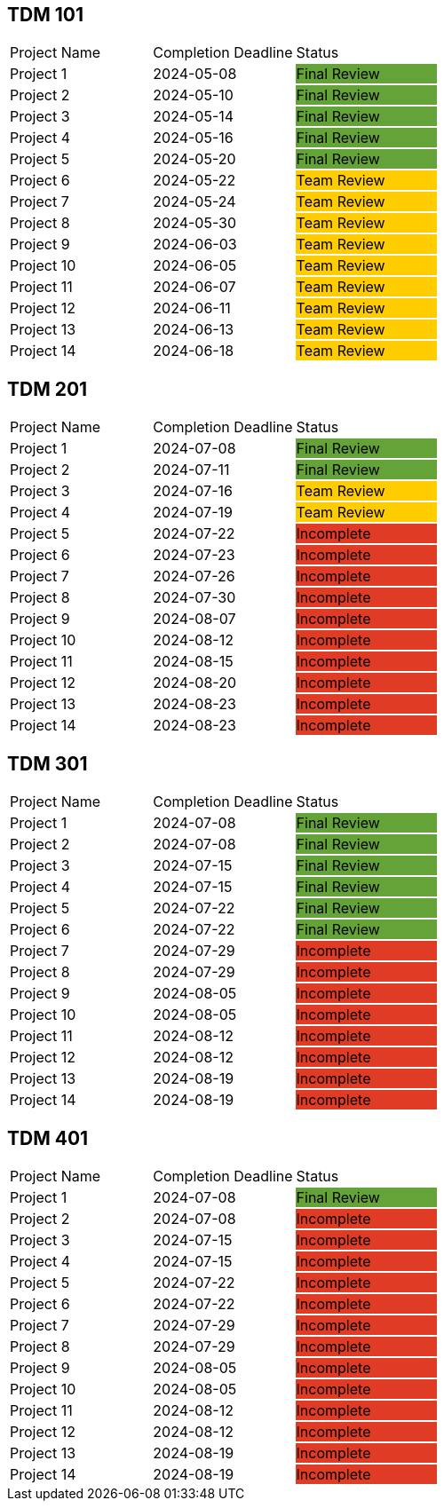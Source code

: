 // copy/paste these for project status as needed
// Incomplete   {set:cellbgcolor:#e03b24}
// Team Review  {set:cellbgcolor:#ffcc00}
// Final Review {set:cellbgcolor:#64a338}

## TDM 101
|===
| Project Name {set:cellbgcolor:} | Completion Deadline | Status
| Project 1  {set:cellbgcolor:} | 2024-05-08 | Final Review {set:cellbgcolor:#64a338}
| Project 2  {set:cellbgcolor:} | 2024-05-10 | Final Review {set:cellbgcolor:#64a338}
| Project 3  {set:cellbgcolor:} | 2024-05-14 | Final Review {set:cellbgcolor:#64a338}
| Project 4  {set:cellbgcolor:} | 2024-05-16 | Final Review {set:cellbgcolor:#64a338}
| Project 5  {set:cellbgcolor:} | 2024-05-20 | Final Review {set:cellbgcolor:#64a338}
| Project 6  {set:cellbgcolor:} | 2024-05-22 | Team Review  {set:cellbgcolor:#ffcc00}
| Project 7  {set:cellbgcolor:} | 2024-05-24 | Team Review  {set:cellbgcolor:#ffcc00}
| Project 8  {set:cellbgcolor:} | 2024-05-30 | Team Review  {set:cellbgcolor:#ffcc00}
| Project 9  {set:cellbgcolor:} | 2024-06-03 | Team Review  {set:cellbgcolor:#ffcc00}
| Project 10 {set:cellbgcolor:} | 2024-06-05 | Team Review  {set:cellbgcolor:#ffcc00}
| Project 11 {set:cellbgcolor:} | 2024-06-07 | Team Review  {set:cellbgcolor:#ffcc00}
| Project 12 {set:cellbgcolor:} | 2024-06-11 | Team Review  {set:cellbgcolor:#ffcc00}
| Project 13 {set:cellbgcolor:} | 2024-06-13 | Team Review  {set:cellbgcolor:#ffcc00}
| Project 14 {set:cellbgcolor:} | 2024-06-18 | Team Review  {set:cellbgcolor:#ffcc00}
|===
 
## TDM 201
|===
| Project Name {set:cellbgcolor:} | Completion Deadline | Status
| Project 1  {set:cellbgcolor:} | 2024-07-08 | Final Review {set:cellbgcolor:#64a338}
| Project 2  {set:cellbgcolor:} | 2024-07-11 | Final Review {set:cellbgcolor:#64a338}
| Project 3  {set:cellbgcolor:} | 2024-07-16 | Team Review  {set:cellbgcolor:#ffcc00}
| Project 4  {set:cellbgcolor:} | 2024-07-19 | Team Review  {set:cellbgcolor:#ffcc00}
| Project 5  {set:cellbgcolor:} | 2024-07-22 | Incomplete   {set:cellbgcolor:#e03b24}
| Project 6  {set:cellbgcolor:} | 2024-07-23 | Incomplete   {set:cellbgcolor:#e03b24}
| Project 7  {set:cellbgcolor:} | 2024-07-26 | Incomplete   {set:cellbgcolor:#e03b24}
| Project 8  {set:cellbgcolor:} | 2024-07-30 | Incomplete   {set:cellbgcolor:#e03b24}
| Project 9  {set:cellbgcolor:} | 2024-08-07 | Incomplete   {set:cellbgcolor:#e03b24}
| Project 10 {set:cellbgcolor:} | 2024-08-12 | Incomplete   {set:cellbgcolor:#e03b24}
| Project 11 {set:cellbgcolor:} | 2024-08-15 | Incomplete   {set:cellbgcolor:#e03b24}
| Project 12 {set:cellbgcolor:} | 2024-08-20 | Incomplete   {set:cellbgcolor:#e03b24}
| Project 13 {set:cellbgcolor:} | 2024-08-23 | Incomplete   {set:cellbgcolor:#e03b24}
| Project 14 {set:cellbgcolor:} | 2024-08-23 | Incomplete   {set:cellbgcolor:#e03b24}
|===

## TDM 301
|===
| Project Name {set:cellbgcolor:} | Completion Deadline | Status
| Project 1  {set:cellbgcolor:} | 2024-07-08 | Final Review {set:cellbgcolor:#64a338}
| Project 2  {set:cellbgcolor:} | 2024-07-08 | Final Review {set:cellbgcolor:#64a338}
| Project 3  {set:cellbgcolor:} | 2024-07-15 | Final Review {set:cellbgcolor:#64a338}
| Project 4  {set:cellbgcolor:} | 2024-07-15 | Final Review {set:cellbgcolor:#64a338}
| Project 5  {set:cellbgcolor:} | 2024-07-22 | Final Review {set:cellbgcolor:#64a338}
| Project 6  {set:cellbgcolor:} | 2024-07-22 | Final Review {set:cellbgcolor:#64a338}
| Project 7  {set:cellbgcolor:} | 2024-07-29 | Incomplete   {set:cellbgcolor:#e03b24}
| Project 8  {set:cellbgcolor:} | 2024-07-29 | Incomplete   {set:cellbgcolor:#e03b24}
| Project 9  {set:cellbgcolor:} | 2024-08-05 | Incomplete   {set:cellbgcolor:#e03b24}
| Project 10 {set:cellbgcolor:} | 2024-08-05 | Incomplete   {set:cellbgcolor:#e03b24}
| Project 11 {set:cellbgcolor:} | 2024-08-12 | Incomplete   {set:cellbgcolor:#e03b24}
| Project 12 {set:cellbgcolor:} | 2024-08-12 | Incomplete   {set:cellbgcolor:#e03b24}
| Project 13 {set:cellbgcolor:} | 2024-08-19 | Incomplete   {set:cellbgcolor:#e03b24}
| Project 14 {set:cellbgcolor:} | 2024-08-19 | Incomplete   {set:cellbgcolor:#e03b24}
|===

## TDM 401
|===
| Project Name {set:cellbgcolor:} | Completion Deadline | Status
| Project 1  {set:cellbgcolor:} | 2024-07-08 | Final Review {set:cellbgcolor:#64a338}
| Project 2  {set:cellbgcolor:} | 2024-07-08 | Incomplete   {set:cellbgcolor:#e03b24}
| Project 3  {set:cellbgcolor:} | 2024-07-15 | Incomplete   {set:cellbgcolor:#e03b24}
| Project 4  {set:cellbgcolor:} | 2024-07-15 | Incomplete   {set:cellbgcolor:#e03b24}
| Project 5  {set:cellbgcolor:} | 2024-07-22 | Incomplete   {set:cellbgcolor:#e03b24}
| Project 6  {set:cellbgcolor:} | 2024-07-22 | Incomplete   {set:cellbgcolor:#e03b24}
| Project 7  {set:cellbgcolor:} | 2024-07-29 | Incomplete   {set:cellbgcolor:#e03b24}
| Project 8  {set:cellbgcolor:} | 2024-07-29 | Incomplete   {set:cellbgcolor:#e03b24}
| Project 9  {set:cellbgcolor:} | 2024-08-05 | Incomplete   {set:cellbgcolor:#e03b24}
| Project 10 {set:cellbgcolor:} | 2024-08-05 | Incomplete   {set:cellbgcolor:#e03b24}
| Project 11 {set:cellbgcolor:} | 2024-08-12 | Incomplete   {set:cellbgcolor:#e03b24}
| Project 12 {set:cellbgcolor:} | 2024-08-12 | Incomplete   {set:cellbgcolor:#e03b24}
| Project 13 {set:cellbgcolor:} | 2024-08-19 | Incomplete   {set:cellbgcolor:#e03b24}
| Project 14 {set:cellbgcolor:} | 2024-08-19 | Incomplete   {set:cellbgcolor:#e03b24}
|===